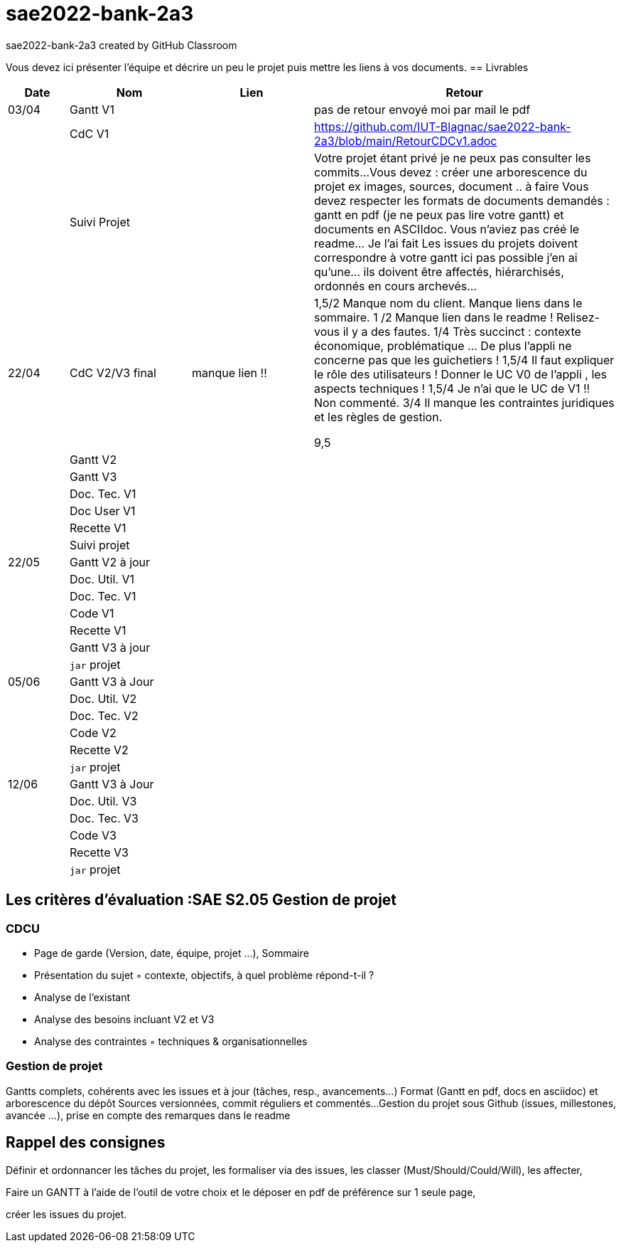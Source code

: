 # sae2022-bank-2a3
sae2022-bank-2a3 created by GitHub Classroom

Vous devez ici présenter l'équipe et décrire un peu le projet puis mettre les liens à vos documents.
== Livrables

[cols="1,2,2,5",options=header]
|===
| Date    | Nom         |  Lien                             | Retour
| 03/04   | Gantt V1    |                                                              | pas de retour envoyé moi par mail le pdf
|         | CdC V1      |                                   |   https://github.com/IUT-Blagnac/sae2022-bank-2a3/blob/main/RetourCDCv1.adoc
|         | Suivi Projet |                                   |   Votre projet étant privé je ne peux pas consulter les commits...
Vous devez : créer une arborescence du projet ex images, sources, document ..  à faire
Vous devez respecter les formats de documents demandés : gantt en pdf (je ne peux pas lire votre gantt) et documents en ASCIIdoc.
Vous n'aviez pas créé le readme... Je l'ai fait
Les issues du projets doivent correspondre à votre gantt ici pas possible j'en ai qu'une... ils doivent être affectés, hiérarchisés, ordonnés en cours archevés...

| 22/04  | CdC V2/V3 final|      manque lien !!                               |  1,5/2	Manque nom du client. Manque liens dans le sommaire.
1	/2 Manque lien dans le readme ! Relisez-vous il y a des fautes.
1/4	Très succinct : contexte économique, problématique … De plus l'appli ne concerne pas que les guichetiers !
1,5/4	Il faut expliquer le rôle des utilisateurs ! Donner le UC V0 de l'appli , les aspects techniques !
1,5/4	Je n'ai que le UC de V1 !! Non commenté.
3/4	Il manque les contraintes juridiques et les règles de gestion.
	
9,5	

|         | Gantt V2    |                               |     
|         | Gantt V3 |         |     
|         | Doc. Tec. V1 |        |    
|         | Doc User V1    |        |
|         | Recette V1  |                      | 
|         | Suivi projet|   | 
| 22/05   | Gantt V2  à jour    |       | 
|         | Doc. Util. V1 |         |         
|         | Doc. Tec. V1 |                |     
|         | Code V1     |                     | 
|         | Recette V1 |                      | 
|         | Gantt V3 à jour   |                      | 
|         | `jar` projet |    | 
| 05/06   | Gantt V3 à Jour  |    |  
|         | Doc. Util. V2 |         |           
|         | Doc. Tec. V2 |    |     
|         | Code V2     |                       |
|         | Recette V2  |   |
|         | `jar` projet |     |
|12/06   | Gantt V3 à Jour  |    |  
|         | Doc. Util. V3 |         |           
|         | Doc. Tec. V3 |    |     
|         | Code V3     |                       |
|         | Recette V3  |   |
|         | `jar` projet |     |
|===
== Les critères d'évaluation :SAE S2.05 Gestion de projet

=== CDCU
• Page de garde (Version, date, équipe, projet ...), Sommaire
• Présentation du sujet
◦ contexte, objectifs, à quel problème répond-t-il ?
• Analyse de l’existant
• Analyse des besoins incluant V2 et V3
• Analyse des contraintes
◦ techniques & organisationnelles


=== Gestion de projet
Gantts complets, cohérents avec les issues et à jour (tâches, resp., avancements...)
Format (Gantt en pdf, docs en asciidoc) et arborescence du dépôt
Sources versionnées, commit réguliers et commentés...
Gestion du projet sous Github (issues, millestones, avancée ...), prise en compte des remarques dans le readme

== Rappel des consignes


Définir et ordonnancer les tâches du projet, les formaliser via des issues, les classer (Must/Should/Could/Will), les affecter,

Faire un GANTT à l’aide de l’outil de votre choix et le déposer en pdf de préférence sur 1 seule page,

créer les issues du projet.
